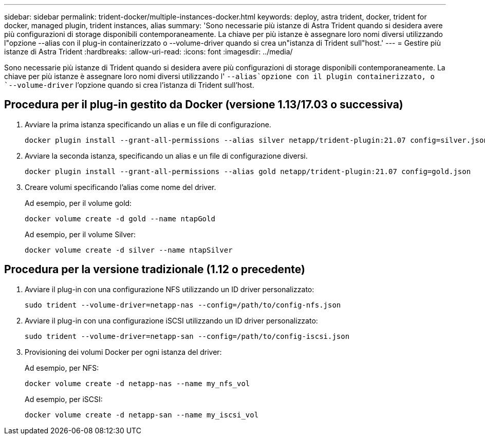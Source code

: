 ---
sidebar: sidebar 
permalink: trident-docker/multiple-instances-docker.html 
keywords: deploy, astra trident, docker, trident for docker, managed plugin, trident instances, alias 
summary: 'Sono necessarie più istanze di Astra Trident quando si desidera avere più configurazioni di storage disponibili contemporaneamente. La chiave per più istanze è assegnare loro nomi diversi utilizzando l"opzione --alias con il plug-in containerizzato o --volume-driver quando si crea un"istanza di Trident sull"host.' 
---
= Gestire più istanze di Astra Trident
:hardbreaks:
:allow-uri-read: 
:icons: font
:imagesdir: ../media/


[role="lead"]
Sono necessarie più istanze di Trident quando si desidera avere più configurazioni di storage disponibili contemporaneamente. La chiave per più istanze è assegnare loro nomi diversi utilizzando l' `--alias`opzione con il plugin containerizzato, o `--volume-driver` l'opzione quando si crea l'istanza di Trident sull'host.



== Procedura per il plug-in gestito da Docker (versione 1.13/17.03 o successiva)

. Avviare la prima istanza specificando un alias e un file di configurazione.
+
[listing]
----
docker plugin install --grant-all-permissions --alias silver netapp/trident-plugin:21.07 config=silver.json
----
. Avviare la seconda istanza, specificando un alias e un file di configurazione diversi.
+
[listing]
----
docker plugin install --grant-all-permissions --alias gold netapp/trident-plugin:21.07 config=gold.json
----
. Creare volumi specificando l'alias come nome del driver.
+
Ad esempio, per il volume gold:

+
[listing]
----
docker volume create -d gold --name ntapGold
----
+
Ad esempio, per il volume Silver:

+
[listing]
----
docker volume create -d silver --name ntapSilver
----




== Procedura per la versione tradizionale (1.12 o precedente)

. Avviare il plug-in con una configurazione NFS utilizzando un ID driver personalizzato:
+
[listing]
----
sudo trident --volume-driver=netapp-nas --config=/path/to/config-nfs.json
----
. Avviare il plug-in con una configurazione iSCSI utilizzando un ID driver personalizzato:
+
[listing]
----
sudo trident --volume-driver=netapp-san --config=/path/to/config-iscsi.json
----
. Provisioning dei volumi Docker per ogni istanza del driver:
+
Ad esempio, per NFS:

+
[listing]
----
docker volume create -d netapp-nas --name my_nfs_vol
----
+
Ad esempio, per iSCSI:

+
[listing]
----
docker volume create -d netapp-san --name my_iscsi_vol
----


